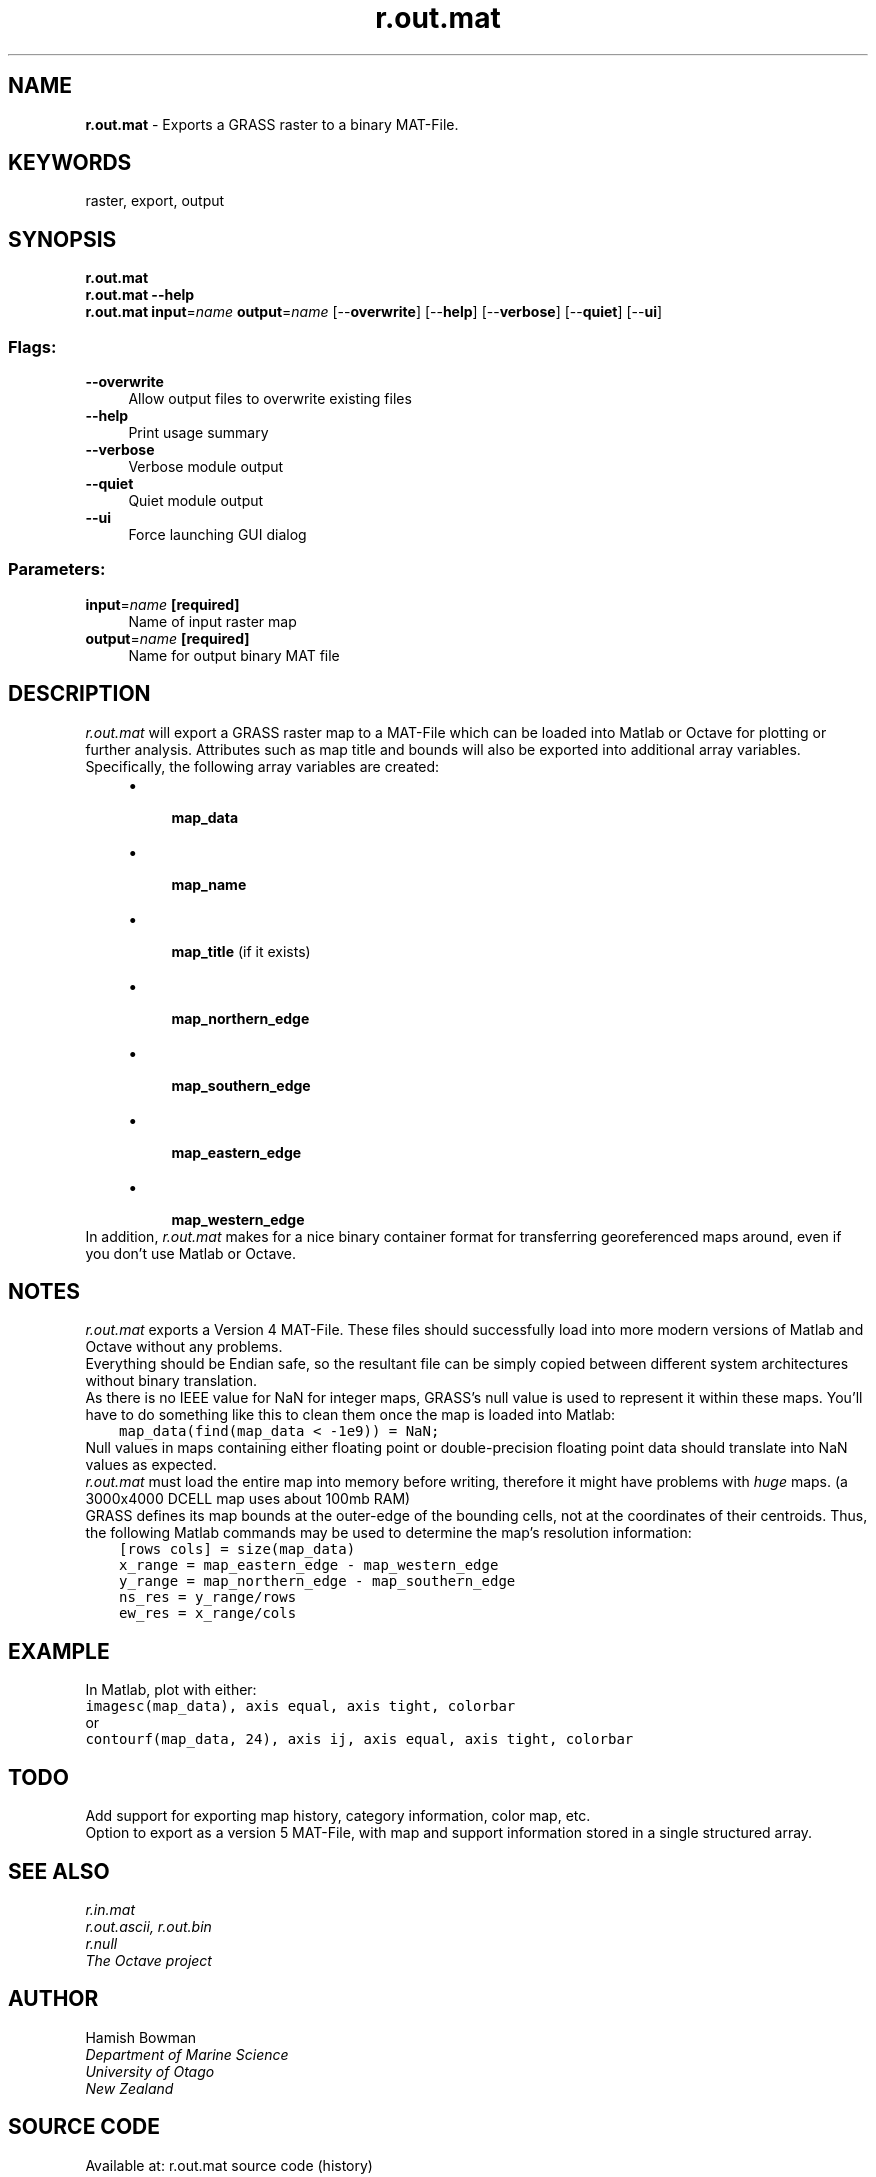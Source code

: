 .TH r.out.mat 1 "" "GRASS 7.8.5" "GRASS GIS User's Manual"
.SH NAME
\fI\fBr.out.mat\fR\fR  \- Exports a GRASS raster to a binary MAT\-File.
.SH KEYWORDS
raster, export, output
.SH SYNOPSIS
\fBr.out.mat\fR
.br
\fBr.out.mat \-\-help\fR
.br
\fBr.out.mat\fR \fBinput\fR=\fIname\fR \fBoutput\fR=\fIname\fR  [\-\-\fBoverwrite\fR]  [\-\-\fBhelp\fR]  [\-\-\fBverbose\fR]  [\-\-\fBquiet\fR]  [\-\-\fBui\fR]
.SS Flags:
.IP "\fB\-\-overwrite\fR" 4m
.br
Allow output files to overwrite existing files
.IP "\fB\-\-help\fR" 4m
.br
Print usage summary
.IP "\fB\-\-verbose\fR" 4m
.br
Verbose module output
.IP "\fB\-\-quiet\fR" 4m
.br
Quiet module output
.IP "\fB\-\-ui\fR" 4m
.br
Force launching GUI dialog
.SS Parameters:
.IP "\fBinput\fR=\fIname\fR \fB[required]\fR" 4m
.br
Name of input raster map
.IP "\fBoutput\fR=\fIname\fR \fB[required]\fR" 4m
.br
Name for output binary MAT file
.SH DESCRIPTION
\fIr.out.mat\fR will export a GRASS raster map to a MAT\-File which can
be loaded into Matlab or Octave for plotting or further analysis.
Attributes such as map title and bounds will also be exported into
additional array variables.
.br
.br
Specifically, the following array variables are created:
.br
.RS 4n
.IP \(bu 4n
\fB map_data\fR
.IP \(bu 4n
\fB map_name\fR
.IP \(bu 4n
\fB map_title\fR (if it exists)
.IP \(bu 4n
\fB map_northern_edge\fR
.IP \(bu 4n
\fB map_southern_edge\fR
.IP \(bu 4n
\fB map_eastern_edge\fR
.IP \(bu 4n
\fB map_western_edge\fR
.RE
.br
In addition, \fIr.out.mat\fR makes for a nice binary container format
for transferring georeferenced maps around, even if you don\(cqt use Matlab
or Octave.
.SH NOTES
\fIr.out.mat\fR exports a Version 4 MAT\-File. These files should
successfully load into more modern versions of Matlab and Octave
without any problems.
.br
.br
Everything should be Endian safe, so the resultant file can be simply
copied between different system architectures without binary translation.
.br
.br
As there is no IEEE value for NaN for integer maps, GRASS\(cqs null
value is used to represent it within these maps. You\(cqll have to do something
like this to clean them once the map is loaded into Matlab:
.br
.nf
\fC
    map_data(find(map_data < \-1e9)) = NaN;
\fR
.fi
Null values in maps containing either floating point or double\-precision
floating point data should translate into NaN values as expected.
.br
.br
\fIr.out.mat\fR must load the entire map into memory before writing,
therefore it might have problems with \fIhuge\fR maps.
(a 3000x4000 DCELL map uses about 100mb RAM)
.br
.br
GRASS defines its map bounds at the outer\-edge of the bounding cells, not at
the coordinates of their centroids. Thus, the following Matlab commands may
be used to determine the map\(cqs resolution information:
.br
.nf
\fC
    [rows cols] = size(map_data)
    x_range = map_eastern_edge \- map_western_edge
    y_range = map_northern_edge \- map_southern_edge
    ns_res = y_range/rows
    ew_res = x_range/cols
\fR
.fi
.br
.SH EXAMPLE
In Matlab, plot with either:
.br
.nf
\fC
imagesc(map_data), axis equal, axis tight, colorbar
\fR
.fi
or
.br
.nf
\fC
contourf(map_data, 24), axis ij, axis equal, axis tight, colorbar
\fR
.fi
.br
.SH TODO
Add support for exporting map history, category information, color map, etc.
.br
Option to export as a version 5 MAT\-File, with map and support information
stored in a single structured array.
.SH SEE ALSO
\fI
r.in.mat
.br
r.out.ascii, r.out.bin
.br
r.null
.br
The Octave project
\fR
.SH AUTHOR
Hamish Bowman
.br
\fI
Department of Marine Science
.br
University of Otago
.br
New Zealand\fR
.br
.br
.SH SOURCE CODE
.PP
Available at: r.out.mat source code (history)
.PP
Main index |
Raster index |
Topics index |
Keywords index |
Graphical index |
Full index
.PP
© 2003\-2020
GRASS Development Team,
GRASS GIS 7.8.5 Reference Manual
